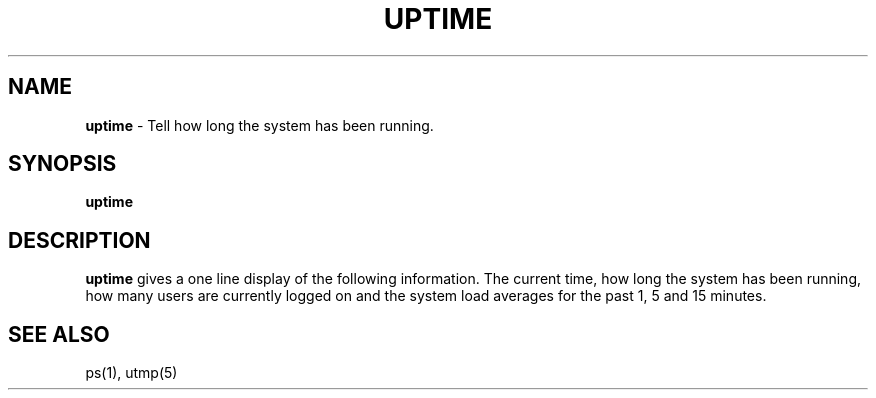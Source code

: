 .TH UPTIME 1 ubase-VERSION
.SH NAME
\fBuptime\fR - Tell how long the system has been running.
.SH SYNOPSIS
\fBuptime\fR
.SH DESCRIPTION
\fBuptime\fR gives a one line display of the following information.
The current time, how long the system has been running, how many users are
currently logged on and the system load averages for the past 1, 5 and
15 minutes.
.SH SEE ALSO
ps(1), utmp(5)
